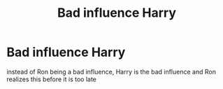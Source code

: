 #+TITLE: Bad influence Harry

* Bad influence Harry
:PROPERTIES:
:Author: lovefluffyrabbits
:Score: 5
:DateUnix: 1578356092.0
:DateShort: 2020-Jan-07
:FlairText: Request
:END:
instead of Ron being a bad influence, Harry is the bad influence and Ron realizes this before it is too late

